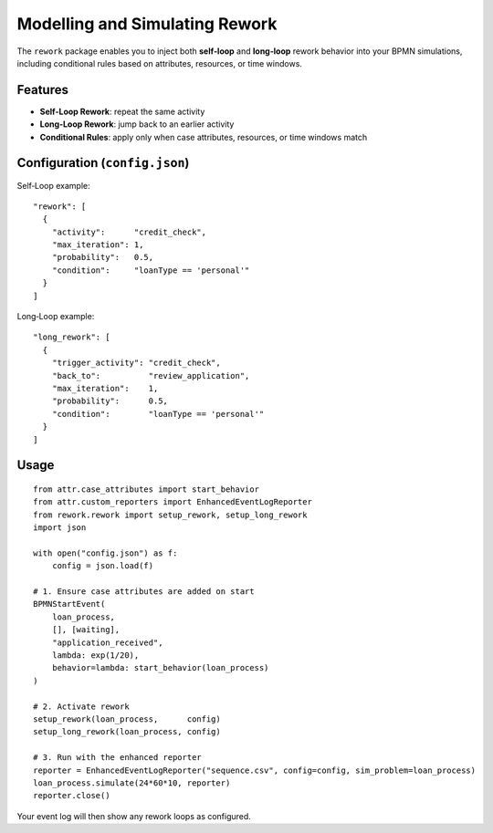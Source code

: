 Modelling and Simulating Rework
===============================

The ``rework`` package enables you to inject both **self‐loop** and **long‐loop** rework behavior  
into your BPMN simulations, including conditional rules based on attributes, resources, or time windows.

Features
--------

- **Self‐Loop Rework**: repeat the same activity  
- **Long‐Loop Rework**: jump back to an earlier activity  
- **Conditional Rules**: apply only when case attributes, resources, or time windows match  

Configuration (``config.json``)
-------------------------------

Self‐Loop example::

   "rework": [
     {
       "activity":      "credit_check",
       "max_iteration": 1,
       "probability":   0.5,
       "condition":     "loanType == 'personal'"
     }
   ]

Long‐Loop example::

   "long_rework": [
     {
       "trigger_activity": "credit_check",
       "back_to":          "review_application",
       "max_iteration":    1,
       "probability":      0.5,
       "condition":        "loanType == 'personal'"
     }
   ]

Usage
-----

::

    from attr.case_attributes import start_behavior
    from attr.custom_reporters import EnhancedEventLogReporter
    from rework.rework import setup_rework, setup_long_rework
    import json

    with open("config.json") as f:
        config = json.load(f)

    # 1. Ensure case attributes are added on start
    BPMNStartEvent(
        loan_process,
        [], [waiting],
        "application_received",
        lambda: exp(1/20),
        behavior=lambda: start_behavior(loan_process)
    )

    # 2. Activate rework
    setup_rework(loan_process,      config)
    setup_long_rework(loan_process, config)

    # 3. Run with the enhanced reporter
    reporter = EnhancedEventLogReporter("sequence.csv", config=config, sim_problem=loan_process)
    loan_process.simulate(24*60*10, reporter)
    reporter.close()

Your event log will then show any rework loops as configured.
